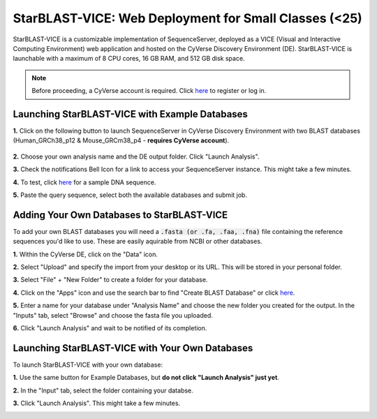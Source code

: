******************************************************
StarBLAST-VICE: Web Deployment for Small Classes (<25)
******************************************************

StarBLAST-VICE is a customizable implementation of SequenceServer, deployed as a VICE (Visual and Interactive Computing Environment) web application and hosted on the CyVerse Discovery Environment (DE).
StarBLAST-VICE is launchable with a maximum of 8 CPU cores, 16 GB RAM, and 512 GB disk space.

.. note::

   Before proceeding, a CyVerse account is required. Click `here <https://de.cyverse.org/de/>`_ to register or log in. 

Launching StarBLAST-VICE with Example Databases
===============================================

**1.** Click on the following button to launch SequenceServer in CyVerse Discovery Environment with two BLAST databases (Human_GRCh38_p12 & Mouse_GRCm38_p4 - **requires CyVerse account**).

	|seqserver_QL|_
	

**2.** Choose your own analysis name and the DE output folder. Click "Launch Analysis".


**3.** Check the notifications Bell Icon for a link to access your SequenceServer instance. This might take a few minutes.


**4.** To test, click `here <https://www.ncbi.nlm.nih.gov/nuccore/NG_007114.1?from=4986&to=6416&report=fasta>`_ for a sample DNA sequence.


**5.** Paste the query sequence, select both the available databases and submit job.

Adding Your Own Databases to StarBLAST-VICE
===========================================

To add your own BLAST databases you will need a :code:`.fasta (or .fa, .faa, .fna)`  file containing the reference sequences you'd like to use. These are easily aquirable from NCBI or other databases.

**1.** Within the CyVerse DE, click on the "Data" icon. 


**2.** Select "Upload" and specify the import from your desktop or its URL. This will be stored in your personal folder.


**3.** Select "File" + "New Folder" to create a folder for your database.


**4.** Click on the "Apps" icon and use the search bar to find "Create BLAST Database" or click `here <https://de.cyverse.org/de/?type=apps&app-id=decdd668-5616-11e7-9724-008cfa5ae621&system-id=de>`_. 


**5.** Enter a name for your database under "Analysis Name" and choose the new folder you created for the output. In the "Inputs" tab, select "Browse" and choose the fasta file you uploaded.


**6.** Click "Launch Analysis" and wait to be notified of its completion.

Launching StarBLAST-VICE with Your Own Databases
================================================

To launch StarBLAST-VICE with your own database:

**1.** Use the same button for Example Databases, but **do not click "Launch Analysis" just yet**.


**2.** In the "Input" tab, select the folder containing your databse.


**3.** Click "Launch Analysis". This might take a few minutes.




.. |seqserver_QL| image:: https://de.cyverse.org/Powered-By-CyVerse-blue.svg
.. _seqserver_QL: https://de.cyverse.org/de/?type=quick-launch&quick-launch-id=0ade6455-4876-49cc-9b37-a29129d9558a&app-id=ab404686-ff20-11e9-a09c-008cfa5ae621

.. |concept_map| image:: ./img/concept_map.png
    :width: 700
.. _concept_map: 

.. |CyVerse logo| image:: ./img/cyverse_rgb.png
    :width: 700
.. _CyVerse logo: http://learning.cyverse.org/
.. |Home_Icon| image:: ./img/homeicon.png
    :width: 25
.. _Home_Icon: http://learning.cyverse.org/
.. |starblast_logo| image:: ./img/starblast.jpeg
    :width: 700
.. _starblast_logo:   
.. |discovery_enviornment| raw:: html
.. |Tut_0| image:: ./img/JS_03.png
    :width: 700
.. _Tut_0: https://github.com/uacic/StarBlast/tree/master/docs/img/JS_03.png
.. |Tut_0B| image:: ./img/JS_04.png
    :width: 700
.. _Tut_0B: https://github.com/uacic/StarBlast/tree/master/docs/img/JS_04.png
.. |Tut_1| image:: ./img/JS_02.png
    :width: 700
.. _Tut_1: https://github.com/uacic/StarBlast/tree/master/docs/img/JS_02.png
.. |Tut_2| image:: ./img/TJS_05.png
    :width: 700
.. _Tut_2: https://github.com/uacic/StarBlast/tree/master/docs/img/JS_05.png
.. |Tut_3| image:: ./img/JS_06.png
    :width: 700
.. _Tut_3: https://github.com/uacic/StarBlast/tree/master/docs/img/JS_06.png
.. |Tut_4| image:: ./img/JS_07.png
    :width: 700
.. _Tut_4: https://github.com/uacic/StarBlast/tree/master/docs/img/JS_07.png
.. |Tut_5| image:: ./img/JS_08.png
    :width: 700
.. _Tut_5: https://github.com/uacic/StarBlast/tree/master/docs/img/JS_08.png
.. |Tut_6| image:: ./img/JS_09.png
    :width: 700
.. _Tut_6: https://github.com/uacic/StarBlast/tree/master/docs/img/JS_09.png
.. |Tut_7| image:: ./img/JS_10.png
    :width: 700
.. _Tut_7: https://github.com/uacic/StarBlast/tree/master/docs/img/JS_10.png
    <a href="https://de.cyverse.org/de/" target="_blank">Discovery Environment</a>
